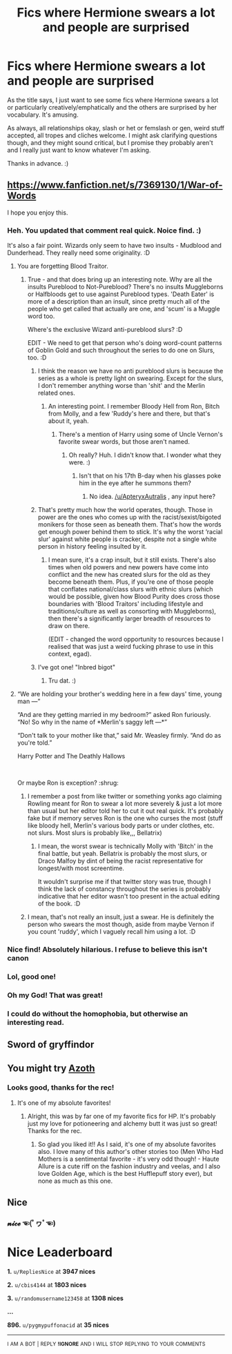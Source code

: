 #+TITLE: Fics where Hermione swears a lot and people are surprised

* Fics where Hermione swears a lot and people are surprised
:PROPERTIES:
:Author: Avalon1632
:Score: 97
:DateUnix: 1585147433.0
:DateShort: 2020-Mar-25
:FlairText: Request
:END:
As the title says, I just want to see some fics where Hermione swears a lot or particularly creatively/emphatically and the others are surprised by her vocabulary. It's amusing.

As always, all relationships okay, slash or het or femslash or gen, weird stuff accepted, all tropes and cliches welcome. I might ask clarifying questions though, and they might sound critical, but I promise they probably aren't and I really just want to know whatever I'm asking.

Thanks in advance. :)


** [[https://www.fanfiction.net/s/7369130/1/War-of-Words]]

I hope you enjoy this.
:PROPERTIES:
:Author: HHrPie
:Score: 34
:DateUnix: 1585150343.0
:DateShort: 2020-Mar-25
:END:

*** Heh. You updated that comment real quick. Noice find. :)

It's also a fair point. Wizards only seem to have two insults - Mudblood and Dunderhead. They really need some originality. :D
:PROPERTIES:
:Author: Avalon1632
:Score: 16
:DateUnix: 1585150959.0
:DateShort: 2020-Mar-25
:END:

**** You are forgetting Blood Traitor.
:PROPERTIES:
:Author: HHrPie
:Score: 13
:DateUnix: 1585151026.0
:DateShort: 2020-Mar-25
:END:

***** True - and that does bring up an interesting note. Why are all the insults Pureblood to Not-Pureblood? There's no insults Muggleborns or Halfbloods get to use against Pureblood types. 'Death Eater' is more of a description than an insult, since pretty much all of the people who get called that actually are one, and 'scum' is a Muggle word too.

Where's the exclusive Wizard anti-pureblood slurs? :D

EDIT - We need to get that person who's doing word-count patterns of Goblin Gold and such throughout the series to do one on Slurs, too. :D
:PROPERTIES:
:Author: Avalon1632
:Score: 17
:DateUnix: 1585151162.0
:DateShort: 2020-Mar-25
:END:

****** I think the reason we have no anti pureblood slurs is because the series as a whole is pretty light on swearing. Except for the slurs, I don't remember anything worse than 'shit' and the Merlin related ones.
:PROPERTIES:
:Author: HHrPie
:Score: 13
:DateUnix: 1585151634.0
:DateShort: 2020-Mar-25
:END:

******* An interesting point. I remember Bloody Hell from Ron, Bitch from Molly, and a few 'Ruddy's here and there, but that's about it, yeah.
:PROPERTIES:
:Author: Avalon1632
:Score: 10
:DateUnix: 1585154253.0
:DateShort: 2020-Mar-25
:END:

******** There's a mention of Harry using some of Uncle Vernon's favorite swear words, but those aren't named.
:PROPERTIES:
:Author: ApteryxAustralis
:Score: 10
:DateUnix: 1585154892.0
:DateShort: 2020-Mar-25
:END:

********* Oh really? Huh. I didn't know that. I wonder what they were. :)
:PROPERTIES:
:Author: Avalon1632
:Score: 3
:DateUnix: 1585162010.0
:DateShort: 2020-Mar-25
:END:

********** Isn't that on his 17th B-day when his glasses poke him in the eye after he summons them?
:PROPERTIES:
:Author: Elmaanmaja
:Score: 1
:DateUnix: 1585211905.0
:DateShort: 2020-Mar-26
:END:

*********** No idea. [[/u/ApteryxAutralis]] , any input here?
:PROPERTIES:
:Author: Avalon1632
:Score: 1
:DateUnix: 1585218510.0
:DateShort: 2020-Mar-26
:END:


****** That's pretty much how the world operates, though. Those in power are the ones who comes up with the racist/sexist/bigoted monikers for those seen as beneath them. That's how the words get enough power behind them to stick. It's why the worst ‘racial slur' against white people is cracker, despite not a single white person in history feeling insulted by it.
:PROPERTIES:
:Author: heff17
:Score: 11
:DateUnix: 1585154792.0
:DateShort: 2020-Mar-25
:END:

******* I mean sure, it's a crap insult, but it still exists. There's also times when old powers and new powers have come into conflict and the new has created slurs for the old as they become beneath them. Plus, if you're one of those people that conflates national/class slurs with ethnic slurs (which would be possible, given how Blood Purity does cross those boundaries with 'Blood Traitors' including lifestyle and traditions/culture as well as consorting with Muggleborns), then there's a significantly larger breadth of resources to draw on there.

(EDIT - changed the word opportunity to resources because I realised that was just a weird fucking phrase to use in this context, egad).
:PROPERTIES:
:Author: Avalon1632
:Score: 2
:DateUnix: 1585161664.0
:DateShort: 2020-Mar-25
:END:


****** I've got one! "Inbred bigot"
:PROPERTIES:
:Author: unicorn_mafia537
:Score: 7
:DateUnix: 1585158183.0
:DateShort: 2020-Mar-25
:END:

******* Tru dat. :)
:PROPERTIES:
:Author: Avalon1632
:Score: 2
:DateUnix: 1585163480.0
:DateShort: 2020-Mar-25
:END:


**** “We are holding your brother's wedding here in a few days' time, young man ---”

“And are they getting married in my bedroom?” asked Ron furiously. “No! So why in the name of *Merlin's saggy left ---*”

“Don't talk to your mother like that,” said Mr. Weasley firmly. “And do as you're told.”

Harry Potter and The Deathly Hallows

​

Or maybe Ron is exception? :shrug:
:PROPERTIES:
:Author: Jahvazi
:Score: 6
:DateUnix: 1585164397.0
:DateShort: 2020-Mar-25
:END:

***** I remember a post from like twitter or something yonks ago claiming Rowling meant for Ron to swear a lot more severely & just a lot more than usual but her editor told her to cut it out real quick. It's probably fake but if memory serves Ron is the one who curses the most (stuff like bloody hell, Merlin's various body parts or under clothes, etc. not slurs. Most slurs is probably like,,, Bellatrix)
:PROPERTIES:
:Author: TheFurbyOverlord
:Score: 1
:DateUnix: 1585196474.0
:DateShort: 2020-Mar-26
:END:

****** I mean, the worst swear is technically Molly with 'Bitch' in the final battle, but yeah. Bellatrix is probably the most slurs, or Draco Malfoy by dint of being the racist representative for longest/with most screentime.

It wouldn't surprise me if that twitter story was true, though I think the lack of constancy throughout the series is probably indicative that her editor wasn't too present in the actual editing of the book. :D
:PROPERTIES:
:Author: Avalon1632
:Score: 2
:DateUnix: 1585219701.0
:DateShort: 2020-Mar-26
:END:


***** I mean, that's not really an insult, just a swear. He is definitely the person who swears the most though, aside from maybe Vernon if you count 'ruddy', which I vaguely recall him using a lot. :D
:PROPERTIES:
:Author: Avalon1632
:Score: 1
:DateUnix: 1585219552.0
:DateShort: 2020-Mar-26
:END:


*** Nice find! Absolutely hilarious. I refuse to believe this isn't canon
:PROPERTIES:
:Author: Glitched-Quill
:Score: 3
:DateUnix: 1585152511.0
:DateShort: 2020-Mar-25
:END:


*** Lol, good one!
:PROPERTIES:
:Author: writeronthemoon
:Score: 3
:DateUnix: 1585157631.0
:DateShort: 2020-Mar-25
:END:


*** Oh my God! That was great!
:PROPERTIES:
:Author: RandomStuff3829
:Score: 1
:DateUnix: 1585231803.0
:DateShort: 2020-Mar-26
:END:


*** I could do without the homophobia, but otherwise an interesting read.
:PROPERTIES:
:Author: callmesalticidae
:Score: 1
:DateUnix: 1595218368.0
:DateShort: 2020-Jul-20
:END:


** Sword of gryffindor
:PROPERTIES:
:Author: pablofuckingescobar
:Score: 9
:DateUnix: 1585156720.0
:DateShort: 2020-Mar-25
:END:


** You might try [[https://archiveofourown.org/works/1049966/chapters/2100285][Azoth]]
:PROPERTIES:
:Author: dozyhorse
:Score: 4
:DateUnix: 1585163662.0
:DateShort: 2020-Mar-25
:END:

*** Looks good, thanks for the rec!
:PROPERTIES:
:Author: Avalon1632
:Score: 1
:DateUnix: 1585171399.0
:DateShort: 2020-Mar-26
:END:

**** It's one of my absolute favorites!
:PROPERTIES:
:Author: dozyhorse
:Score: 1
:DateUnix: 1585175511.0
:DateShort: 2020-Mar-26
:END:

***** Alright, this was by far one of my favorite fics for HP. It's probably just my love for potioneering and alchemy butt it was just so great! Thanks for the rec.
:PROPERTIES:
:Author: HydrisVanadey
:Score: 1
:DateUnix: 1585222481.0
:DateShort: 2020-Mar-26
:END:

****** So glad you liked it!! As I said, it's one of my absolute favorites also. I love many of this author's other stories too (Men Who Had Mothers is a sentimental favorite - it's very odd though! - Haute Allure is a cute riff on the fashion industry and veelas, and I also love Golden Age, which is the best Hufflepuff story ever), but none as much as this one.
:PROPERTIES:
:Author: dozyhorse
:Score: 1
:DateUnix: 1585340232.0
:DateShort: 2020-Mar-28
:END:


** Nice
:PROPERTIES:
:Author: pygmypuffonacid
:Score: 1
:DateUnix: 1585165345.0
:DateShort: 2020-Mar-26
:END:

*** 𝓷𝓲𝓬𝓮 ☜(ﾟヮﾟ☜)

* Nice Leaderboard
  :PROPERTIES:
  :CUSTOM_ID: nice-leaderboard
  :END:
*1.* =u/RepliesNice= at *3947 nices*

*2.* =u/cbis4144= at *1803 nices*

*3.* =u/randomusername123458= at *1308 nices*

*...*

*896.* =u/pygmypuffonacid= at *35 nices*

--------------

^{I} ^{AM} ^{A} ^{BOT} ^{|} ^{REPLY} ^{*!IGNORE*} ^{AND} ^{I} ^{WILL} ^{STOP} ^{REPLYING} ^{TO} ^{YOUR} ^{COMMENTS}
:PROPERTIES:
:Author: nice-scores
:Score: 2
:DateUnix: 1585382141.0
:DateShort: 2020-Mar-28
:END:
